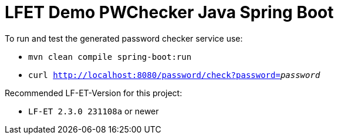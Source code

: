 = LFET Demo PWChecker Java Spring Boot

To run and test the generated password checker service use:

* `mvn clean compile spring-boot:run`
* `curl http://localhost:8080/password/check?password=_password_`

Recommended LF-ET-Version for this project:

* `LF-ET 2.3.0 231108a` or newer